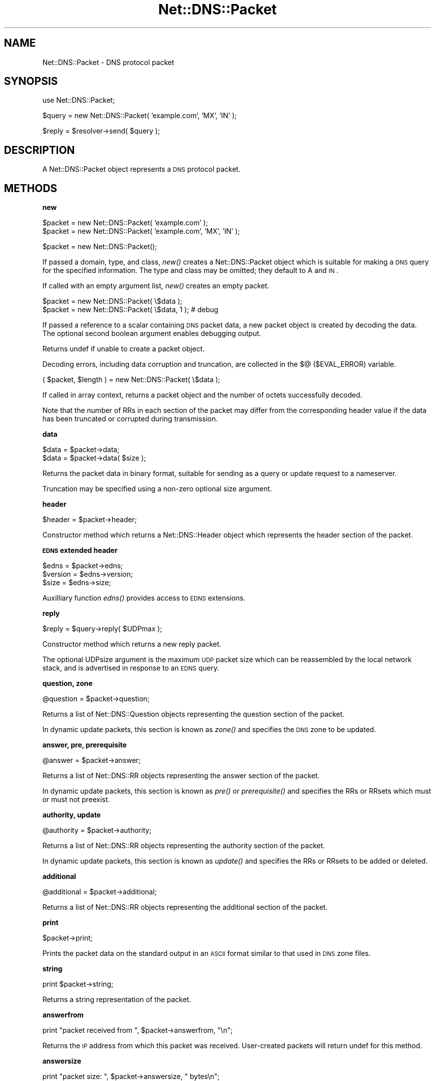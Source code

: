 .\" Automatically generated by Pod::Man v1.37, Pod::Parser v1.35
.\"
.\" Standard preamble:
.\" ========================================================================
.de Sh \" Subsection heading
.br
.if t .Sp
.ne 5
.PP
\fB\\$1\fR
.PP
..
.de Sp \" Vertical space (when we can't use .PP)
.if t .sp .5v
.if n .sp
..
.de Vb \" Begin verbatim text
.ft CW
.nf
.ne \\$1
..
.de Ve \" End verbatim text
.ft R
.fi
..
.\" Set up some character translations and predefined strings.  \*(-- will
.\" give an unbreakable dash, \*(PI will give pi, \*(L" will give a left
.\" double quote, and \*(R" will give a right double quote.  | will give a
.\" real vertical bar.  \*(C+ will give a nicer C++.  Capital omega is used to
.\" do unbreakable dashes and therefore won't be available.  \*(C` and \*(C'
.\" expand to `' in nroff, nothing in troff, for use with C<>.
.tr \(*W-|\(bv\*(Tr
.ds C+ C\v'-.1v'\h'-1p'\s-2+\h'-1p'+\s0\v'.1v'\h'-1p'
.ie n \{\
.    ds -- \(*W-
.    ds PI pi
.    if (\n(.H=4u)&(1m=24u) .ds -- \(*W\h'-12u'\(*W\h'-12u'-\" diablo 10 pitch
.    if (\n(.H=4u)&(1m=20u) .ds -- \(*W\h'-12u'\(*W\h'-8u'-\"  diablo 12 pitch
.    ds L" ""
.    ds R" ""
.    ds C` ""
.    ds C' ""
'br\}
.el\{\
.    ds -- \|\(em\|
.    ds PI \(*p
.    ds L" ``
.    ds R" ''
'br\}
.\"
.\" If the F register is turned on, we'll generate index entries on stderr for
.\" titles (.TH), headers (.SH), subsections (.Sh), items (.Ip), and index
.\" entries marked with X<> in POD.  Of course, you'll have to process the
.\" output yourself in some meaningful fashion.
.if \nF \{\
.    de IX
.    tm Index:\\$1\t\\n%\t"\\$2"
..
.    nr % 0
.    rr F
.\}
.\"
.\" For nroff, turn off justification.  Always turn off hyphenation; it makes
.\" way too many mistakes in technical documents.
.hy 0
.if n .na
.\"
.\" Accent mark definitions (@(#)ms.acc 1.5 88/02/08 SMI; from UCB 4.2).
.\" Fear.  Run.  Save yourself.  No user-serviceable parts.
.    \" fudge factors for nroff and troff
.if n \{\
.    ds #H 0
.    ds #V .8m
.    ds #F .3m
.    ds #[ \f1
.    ds #] \fP
.\}
.if t \{\
.    ds #H ((1u-(\\\\n(.fu%2u))*.13m)
.    ds #V .6m
.    ds #F 0
.    ds #[ \&
.    ds #] \&
.\}
.    \" simple accents for nroff and troff
.if n \{\
.    ds ' \&
.    ds ` \&
.    ds ^ \&
.    ds , \&
.    ds ~ ~
.    ds /
.\}
.if t \{\
.    ds ' \\k:\h'-(\\n(.wu*8/10-\*(#H)'\'\h"|\\n:u"
.    ds ` \\k:\h'-(\\n(.wu*8/10-\*(#H)'\`\h'|\\n:u'
.    ds ^ \\k:\h'-(\\n(.wu*10/11-\*(#H)'^\h'|\\n:u'
.    ds , \\k:\h'-(\\n(.wu*8/10)',\h'|\\n:u'
.    ds ~ \\k:\h'-(\\n(.wu-\*(#H-.1m)'~\h'|\\n:u'
.    ds / \\k:\h'-(\\n(.wu*8/10-\*(#H)'\z\(sl\h'|\\n:u'
.\}
.    \" troff and (daisy-wheel) nroff accents
.ds : \\k:\h'-(\\n(.wu*8/10-\*(#H+.1m+\*(#F)'\v'-\*(#V'\z.\h'.2m+\*(#F'.\h'|\\n:u'\v'\*(#V'
.ds 8 \h'\*(#H'\(*b\h'-\*(#H'
.ds o \\k:\h'-(\\n(.wu+\w'\(de'u-\*(#H)/2u'\v'-.3n'\*(#[\z\(de\v'.3n'\h'|\\n:u'\*(#]
.ds d- \h'\*(#H'\(pd\h'-\w'~'u'\v'-.25m'\f2\(hy\fP\v'.25m'\h'-\*(#H'
.ds D- D\\k:\h'-\w'D'u'\v'-.11m'\z\(hy\v'.11m'\h'|\\n:u'
.ds th \*(#[\v'.3m'\s+1I\s-1\v'-.3m'\h'-(\w'I'u*2/3)'\s-1o\s+1\*(#]
.ds Th \*(#[\s+2I\s-2\h'-\w'I'u*3/5'\v'-.3m'o\v'.3m'\*(#]
.ds ae a\h'-(\w'a'u*4/10)'e
.ds Ae A\h'-(\w'A'u*4/10)'E
.    \" corrections for vroff
.if v .ds ~ \\k:\h'-(\\n(.wu*9/10-\*(#H)'\s-2\u~\d\s+2\h'|\\n:u'
.if v .ds ^ \\k:\h'-(\\n(.wu*10/11-\*(#H)'\v'-.4m'^\v'.4m'\h'|\\n:u'
.    \" for low resolution devices (crt and lpr)
.if \n(.H>23 .if \n(.V>19 \
\{\
.    ds : e
.    ds 8 ss
.    ds o a
.    ds d- d\h'-1'\(ga
.    ds D- D\h'-1'\(hy
.    ds th \o'bp'
.    ds Th \o'LP'
.    ds ae ae
.    ds Ae AE
.\}
.rm #[ #] #H #V #F C
.\" ========================================================================
.\"
.IX Title "Net::DNS::Packet 3"
.TH Net::DNS::Packet 3 "2014-05-08" "perl v5.8.9" "User Contributed Perl Documentation"
.SH "NAME"
Net::DNS::Packet \- DNS protocol packet
.SH "SYNOPSIS"
.IX Header "SYNOPSIS"
.Vb 1
\&    use Net::DNS::Packet;
.Ve
.PP
.Vb 1
\&    $query = new Net::DNS::Packet( 'example.com', 'MX', 'IN' );
.Ve
.PP
.Vb 1
\&    $reply = $resolver->send( $query );
.Ve
.SH "DESCRIPTION"
.IX Header "DESCRIPTION"
A Net::DNS::Packet object represents a \s-1DNS\s0 protocol packet.
.SH "METHODS"
.IX Header "METHODS"
.Sh "new"
.IX Subsection "new"
.Vb 2
\&    $packet = new Net::DNS::Packet( 'example.com' );
\&    $packet = new Net::DNS::Packet( 'example.com', 'MX', 'IN' );
.Ve
.PP
.Vb 1
\&    $packet = new Net::DNS::Packet();
.Ve
.PP
If passed a domain, type, and class, \fInew()\fR creates a Net::DNS::Packet
object which is suitable for making a \s-1DNS\s0 query for the specified
information.  The type and class may be omitted; they default to A
and \s-1IN\s0.
.PP
If called with an empty argument list, \fInew()\fR creates an empty packet.
.PP
.Vb 2
\&    $packet = new Net::DNS::Packet( \e$data );
\&    $packet = new Net::DNS::Packet( \e$data, 1 );        # debug
.Ve
.PP
If passed a reference to a scalar containing \s-1DNS\s0 packet data, a new
packet object is created by decoding the data.
The optional second boolean argument enables debugging output.
.PP
Returns undef if unable to create a packet object.
.PP
Decoding errors, including data corruption and truncation, are
collected in the $@ ($EVAL_ERROR) variable.
.PP
.Vb 1
\&    ( $packet, $length ) = new Net::DNS::Packet( \e$data );
.Ve
.PP
If called in array context, returns a packet object and the number
of octets successfully decoded.
.PP
Note that the number of RRs in each section of the packet may differ
from the corresponding header value if the data has been truncated
or corrupted during transmission.
.Sh "data"
.IX Subsection "data"
.Vb 2
\&    $data = $packet->data;
\&    $data = $packet->data( $size );
.Ve
.PP
Returns the packet data in binary format, suitable for sending as a
query or update request to a nameserver.
.PP
Truncation may be specified using a non-zero optional size argument.
.Sh "header"
.IX Subsection "header"
.Vb 1
\&    $header = $packet->header;
.Ve
.PP
Constructor method which returns a Net::DNS::Header object which
represents the header section of the packet.
.Sh "\s-1EDNS\s0 extended header"
.IX Subsection "EDNS extended header"
.Vb 3
\&    $edns    = $packet->edns;
\&    $version = $edns->version;
\&    $size    = $edns->size;
.Ve
.PP
Auxilliary function \fIedns()\fR provides access to \s-1EDNS\s0 extensions.
.Sh "reply"
.IX Subsection "reply"
.Vb 1
\&    $reply = $query->reply( $UDPmax );
.Ve
.PP
Constructor method which returns a new reply packet.
.PP
The optional UDPsize argument is the maximum \s-1UDP\s0 packet size which
can be reassembled by the local network stack, and is advertised in
response to an \s-1EDNS\s0 query.
.Sh "question, zone"
.IX Subsection "question, zone"
.Vb 1
\&    @question = $packet->question;
.Ve
.PP
Returns a list of Net::DNS::Question objects representing the
question section of the packet.
.PP
In dynamic update packets, this section is known as \fIzone()\fR and
specifies the \s-1DNS\s0 zone to be updated.
.Sh "answer, pre, prerequisite"
.IX Subsection "answer, pre, prerequisite"
.Vb 1
\&    @answer = $packet->answer;
.Ve
.PP
Returns a list of Net::DNS::RR objects representing the answer
section of the packet.
.PP
In dynamic update packets, this section is known as \fIpre()\fR or
\&\fIprerequisite()\fR and specifies the RRs or RRsets which must or must
not preexist.
.Sh "authority, update"
.IX Subsection "authority, update"
.Vb 1
\&    @authority = $packet->authority;
.Ve
.PP
Returns a list of Net::DNS::RR objects representing the authority
section of the packet.
.PP
In dynamic update packets, this section is known as \fIupdate()\fR and
specifies the RRs or RRsets to be added or deleted.
.Sh "additional"
.IX Subsection "additional"
.Vb 1
\&    @additional = $packet->additional;
.Ve
.PP
Returns a list of Net::DNS::RR objects representing the additional
section of the packet.
.Sh "print"
.IX Subsection "print"
.Vb 1
\&    $packet->print;
.Ve
.PP
Prints the packet data on the standard output in an \s-1ASCII\s0 format
similar to that used in \s-1DNS\s0 zone files.
.Sh "string"
.IX Subsection "string"
.Vb 1
\&    print $packet->string;
.Ve
.PP
Returns a string representation of the packet.
.Sh "answerfrom"
.IX Subsection "answerfrom"
.Vb 1
\&    print "packet received from ", $packet->answerfrom, "\en";
.Ve
.PP
Returns the \s-1IP\s0 address from which this packet was received.
User-created packets will return undef for this method.
.Sh "answersize"
.IX Subsection "answersize"
.Vb 1
\&    print "packet size: ", $packet->answersize, " bytes\en";
.Ve
.PP
Returns the size of the packet in bytes as it was received from a
nameserver.  User-created packets will return undef for this method
(use length($packet\->data) instead).
.Sh "push"
.IX Subsection "push"
.Vb 3
\&    $ancount = $packet->push( prereq => $rr );
\&    $nscount = $packet->push( update => $rr );
\&    $arcount = $packet->push( additional => $rr );
.Ve
.PP
.Vb 2
\&    $nscount = $packet->push( update => $rr1, $rr2, $rr3 );
\&    $nscount = $packet->push( update => @rr );
.Ve
.PP
Adds RRs to the specified section of the packet.
.PP
Returns the number of resource records in the specified section.
.Sh "unique_push"
.IX Subsection "unique_push"
.Vb 3
\&    $ancount = $packet->unique_push( prereq => $rr );
\&    $nscount = $packet->unique_push( update => $rr );
\&    $arcount = $packet->unique_push( additional => $rr );
.Ve
.PP
.Vb 2
\&    $nscount = $packet->unique_push( update => $rr1, $rr2, $rr3 );
\&    $nscount = $packet->unique_push( update => @rr );
.Ve
.PP
Adds RRs to the specified section of the packet provided that the
RRs are not already present in the same section.
.PP
Returns the number of resource records in the specified section.
.Sh "pop"
.IX Subsection "pop"
.Vb 3
\&    my $rr = $packet->pop( 'pre' );
\&    my $rr = $packet->pop( 'update' );
\&    my $rr = $packet->pop( 'additional' );
.Ve
.PP
Removes a single \s-1RR\s0 from the specified section of the packet.
.Sh "sign_tsig"
.IX Subsection "sign_tsig"
.Vb 1
\&    $query = Net::DNS::Packet->new( 'www.example.com', 'A' );
.Ve
.PP
.Vb 3
\&    $query->sign_tsig( 'Khmac-sha512.example.+165+01018.private',
\&                        fudge => 60
\&                        );
.Ve
.PP
.Vb 1
\&    $reply = $res->send( $query );
.Ve
.PP
.Vb 1
\&    $reply->verify( $query ) || die $reply->verifyerr;
.Ve
.PP
Attaches a \s-1TSIG\s0 resource record object, which will be used to sign
the packet (see \s-1RFC\s0 2845).
.PP
The \s-1TSIG\s0 record can be customised by optional additional arguments to
\&\fIsign_tsig()\fR or by calling the appropriate Net::DNS::RR::TSIG methods.
.PP
If you wish to create a \s-1TSIG\s0 record using a non-standard algorithm,
you will have to create it yourself.  In all cases, the \s-1TSIG\s0 name
must uniquely identify the key shared between the parties, and the
algorithm name must identify the signing function to be used with the
specified key.
.PP
.Vb 6
\&    $tsig = Net::DNS::RR->new(  name            => 'tsig.example',
\&                                type            => 'TSIG',
\&                                algorithm       => 'custom-algorithm',
\&                                sig_function    => sub { ... },
\&                                key             => '<base64 key text>'
\&                                );
.Ve
.PP
.Vb 2
\&    $packet = Net::DNS::Packet->new( 'www.example.com', 'A' );
\&    $packet->sign_tsig( $tsig );
.Ve
.PP
The historical simplified syntax is still available, but additional
options can not be specified.
.PP
.Vb 1
\&    $packet->sign_tsig( $key_name, $key );
.Ve
.PP
The response to an inbound request is signed by presenting the request
in place of the key parameter.
    \f(CW$response\fR = \f(CW$request\fR\->reply;
    \f(CW$response\fR\->sign_tsig( \f(CW$request\fR, \f(CW@options\fR );
.PP
Multi-packet transactions are signed by chaining the \fIsign_tsig()\fR
calls together as follows:
.PP
.Vb 3
\&    $opaque  =  $packet1->sign_tsig( 'Kexample.+165+13281.private' );
\&    $opaque  =  $packet2->sign_tsig( $opaque );
\&                $packet3->sign_tsig( $opaque );
.Ve
.PP
The opaque intermediate object references returned during multi-packet
signing are not intended to be accessed by the end-user application.
Any such access is expressly forbidden.
.PP
Note that a \s-1TSIG\s0 record is added to every packet; the implementation
does not support the suppressed signature scheme described in \s-1RFC2845\s0.
.Sh "verify and verifyerr"
.IX Subsection "verify and verifyerr"
.Vb 2
\&    $packet->verify()           || die $packet->verifyerr;
\&    $reply->verify( $query )    || die $reply->verifyerr;
.Ve
.PP
Verify \s-1TSIG\s0 signature of packet or reply to the corresponding query.
.PP
.Vb 3
\&    $opaque  =  $packet1->verify( $query ) || die $packet1->verifyerr;
\&    $opaque  =  $packet2->verify( $opaque );
\&    $verifed =  $packet3->verify( $opaque ) || die $packet3->verifyerr;
.Ve
.PP
The opaque intermediate object references returned during multi-packet
\&\fIverify()\fR will be undefined (Boolean false) if verification fails.
Access to the object itself, if it exists, is expressly forbidden.
Testing at every stage may be omitted, which results in a \s-1BADSIG\s0 error
on the final packet in the absence of more specific information.
.Sh "sign_sig0"
.IX Subsection "sign_sig0"
\&\s-1SIG0\s0 support is provided through the Net::DNS::RR::SIG class.
This class is not integrated into Net::DNS but resides in the
Net::DNS::SEC distribution available from \s-1CPAN\s0.
.PP
.Vb 3
\&    $update = new Net::DNS::Update('example.com');
\&    $update->push( update => rr_add('foo.example.com A 10.1.2.3'));
\&    $update->sign_sig0('Kexample.com+003+25317.private');
.Ve
.PP
Execution will be terminated if Net::DNS::RR::SIG is not available.
.Sh "verify \s-1SIG0\s0"
.IX Subsection "verify SIG0"
.Vb 2
\&    $packet->verify( $keyrr )           || die $packet->verifyerr;
\&    $packet->verify( [$keyrr, ...] )    || die $packet->verifyerr;
.Ve
.PP
Verify \s-1SIG0\s0 packet signature against one or more specified \s-1KEY\s0 RRs.
.Sh "truncate"
.IX Subsection "truncate"
The truncate method takes a maximum length as argument and then tries
to truncate the packet and set the \s-1TC\s0 bit according to the rules of
\&\s-1RFC2181\s0 Section 9.
.PP
The minimum maximum length that is honoured is 512 octets.
.SH "COPYRIGHT"
.IX Header "COPYRIGHT"
Copyright (c)1997\-2002 Michael Fuhr.
.PP
Portions Copyright (c)2002\-2004 Chris Reinhardt.
.PP
Portions Copyright (c)2002\-2009 Olaf Kolkman
.PP
Portions Copyright (c)2007\-2013 Dick Franks
.PP
All rights reserved.
.PP
This program is free software; you may redistribute it and/or
modify it under the same terms as Perl itself.
.SH "SEE ALSO"
.IX Header "SEE ALSO"
perl, Net::DNS, Net::DNS::Update, Net::DNS::Header,
Net::DNS::Question, Net::DNS::RR, Net::DNS::RR::TSIG,
\&\s-1RFC1035\s0 Section 4.1, \s-1RFC2136\s0 Section 2, \s-1RFC2845\s0
